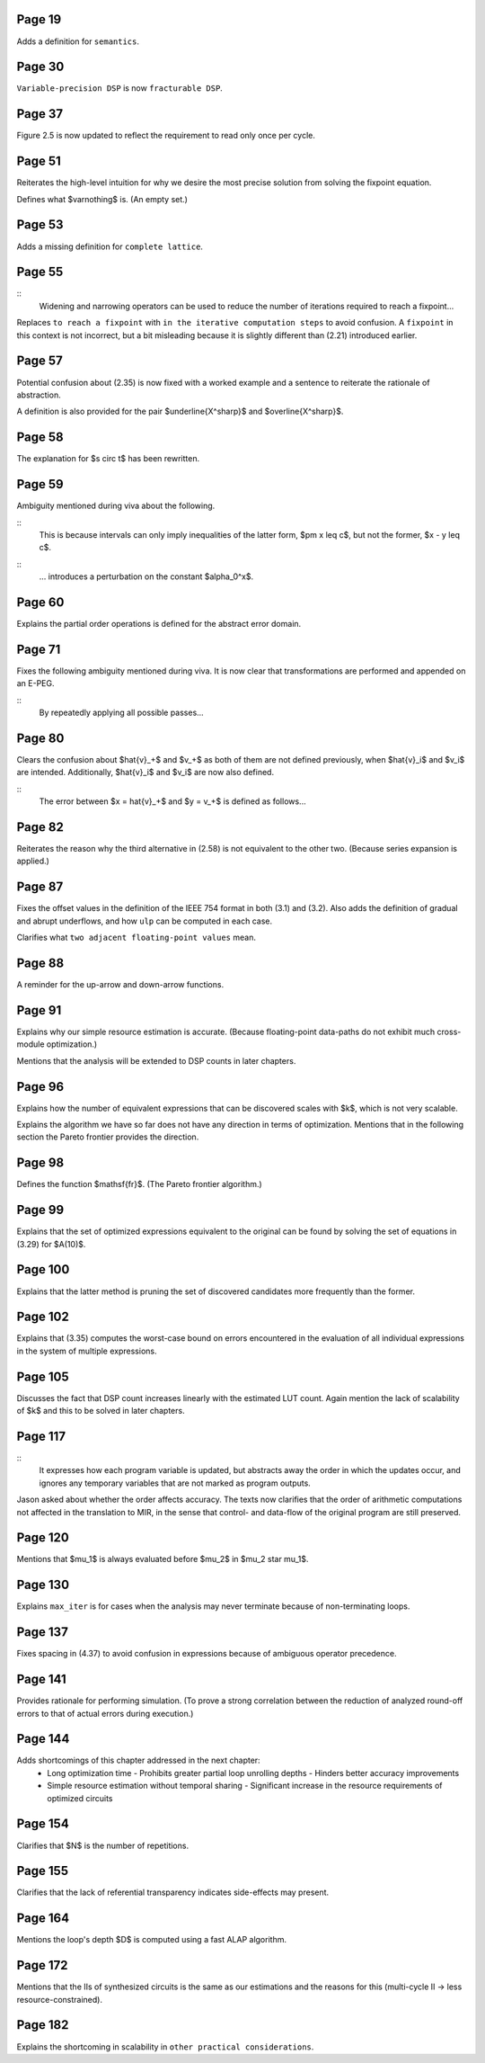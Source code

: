 Page 19
=======

Adds a definition for ``semantics``.


Page 30
=======

``Variable-precision DSP`` is now ``fracturable DSP``.


Page 37
=======

Figure 2.5 is now updated to reflect the requirement to read only once per
cycle.


Page 51
=======

Reiterates the high-level intuition for why we desire the most precise solution
from solving the fixpoint equation.

Defines what $\varnothing$ is.  (An empty set.)


Page 53
=======

Adds a missing definition for ``complete lattice``.


Page 55
=======

::
    Widening and narrowing operators can be used to reduce the number of
    iterations required to reach a fixpoint...

Replaces ``to reach a fixpoint`` with ``in the iterative computation steps`` to
avoid confusion.  A ``fixpoint`` in this context is not incorrect, but a bit
misleading because it is slightly different than (2.21) introduced earlier.


Page 57
=======

Potential confusion about (2.35) is now fixed with a worked example and a
sentence to reiterate the rationale of abstraction.

A definition is also provided for the pair $\underline{X^\sharp}$ and
$\overline{X^\sharp}$.


Page 58
=======

The explanation for $s \circ t$ has been rewritten.


Page 59
=======

Ambiguity mentioned during viva about the following.

::
    This is because intervals can only imply inequalities of the latter form,
    $\pm x \leq c$, but not the former, $x - y \leq c$.
::
    ... introduces a perturbation on the constant $\alpha_0^x$.


Page 60
=======

Explains the partial order operations is defined for the abstract error domain.


Page 71
=======

Fixes the following ambiguity mentioned during viva.  It is now clear that
transformations are performed and appended on an E-PEG.

::
    By repeatedly applying all possible passes...


Page 80
=======

Clears the confusion about $\hat{v}_+$ and $v_+$ as both of them are not
defined previously, when $\hat{v}_i$ and $v_i$ are intended.  Additionally,
$\hat{v}_i$ and $v_i$ are now also defined.

::
    The error between $x = \hat{v}_+$ and $y = v_+$ is defined as follows...


Page 82
=======

Reiterates the reason why the third alternative in (2.58) is not equivalent to
the other two.  (Because series expansion is applied.)


Page 87
=======

Fixes the offset values in the definition of the IEEE 754 format in both (3.1)
and (3.2).  Also adds the definition of gradual and abrupt underflows, and how
``ulp`` can be computed in each case.

Clarifies what ``two adjacent floating-point values`` mean.


Page 88
=======

A reminder for the up-arrow and down-arrow functions.


Page 91
=======

Explains why our simple resource estimation is accurate.  (Because
floating-point data-paths do not exhibit much cross-module optimization.)

Mentions that the analysis will be extended to DSP counts in later chapters.


Page 96
=======

Explains how the number of equivalent expressions that can be discovered scales
with $k$, which is not very scalable.

Explains the algorithm we have so far does not have any direction in terms of
optimization.  Mentions that in the following section the Pareto frontier
provides the direction.

Page 98
=======

Defines the function $\mathsf{fr}$.  (The Pareto frontier algorithm.)


Page 99
=======

Explains that the set of optimized expressions equivalent to the original can
be found by solving the set of equations in (3.29) for $A(10)$.


Page 100
========

Explains that the latter method is pruning the set of discovered candidates
more frequently than the former.


Page 102
========

Explains that (3.35) computes the worst-case bound on errors encountered in the
evaluation of all individual expressions in the system of multiple expressions.


Page 105
========

Discusses the fact that DSP count increases linearly with the estimated LUT
count.  Again mention the lack of scalability of $k$ and this to be solved in
later chapters.


Page 117
========

::
    It expresses how each program variable is updated, but abstracts away the
    order in which the updates occur, and ignores any temporary variables that
    are not marked as program outputs.

Jason asked about whether the order affects accuracy.  The texts now clarifies
that the order of arithmetic computations not affected in the translation to
MIR, in the sense that control- and data-flow of the original program are still
preserved.


Page 120
========

Mentions that $\mu_1$ is always evaluated before $\mu_2$ in $\mu_2 \star
\mu_1$.


Page 130
========

Explains ``max_iter`` is for cases when the analysis may never terminate
because of non-terminating loops.


Page 137
========

Fixes spacing in (4.37) to avoid confusion in expressions because of ambiguous
operator precedence.


Page 141
========

Provides rationale for performing simulation.  (To prove a strong correlation
between the reduction of analyzed round-off errors to that of actual errors
during execution.)


Page 144
========

Adds shortcomings of this chapter addressed in the next chapter:
  * Long optimization time
    - Prohibits greater partial loop unrolling depths
    - Hinders better accuracy improvements
  * Simple resource estimation without temporal sharing
    - Significant increase in the resource requirements of optimized circuits


Page 154
========

Clarifies that $N$ is the number of repetitions.


Page 155
========

Clarifies that the lack of referential transparency indicates side-effects may
present.


Page 164
========

Mentions the loop's depth $D$ is computed using a fast ALAP algorithm.


Page 172
========

Mentions that the IIs of synthesized circuits is the same as our estimations
and the reasons for this (multi-cycle II -> less resource-constrained).


Page 182
========

Explains the shortcoming in scalability in ``other practical considerations``.
